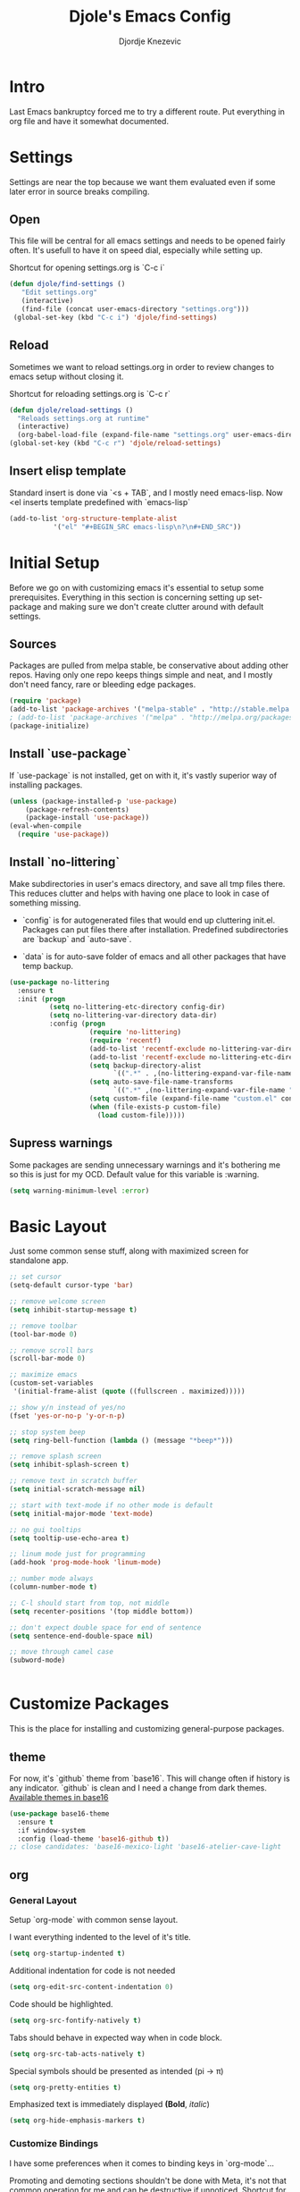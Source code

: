 #+TITLE: Djole's Emacs Config
#+AUTHOR: Djordje Knezevic
#+EMAIL: djolereject@gmail.com
#+PROPERTY: header-args :results silent :tangle (expand-file-name "settings.el" config-dir)

* Intro

Last Emacs bankruptcy forced me to try a different route. Put everything in org file and have it somewhat documented.

* Settings

Settings are near the top because we want them evaluated even if some later error in source breaks compiling.

** Open
This file will be central for all emacs settings and needs to be opened fairly often. It's usefull to have it on speed dial, especially while setting up.

Shortcut for opening settings.org is `C-c i`

#+BEGIN_SRC emacs-lisp
 (defun djole/find-settings ()
    "Edit settings.org"
    (interactive)
    (find-file (concat user-emacs-directory "settings.org")))
  (global-set-key (kbd "C-c i") 'djole/find-settings)
#+END_SRC

** Reload
Sometimes we want to reload settings.org in order to review changes to emacs setup without closing it.

Shortcut for reloading settings.org is `C-c r`

#+BEGIN_SRC emacs-lisp
(defun djole/reload-settings ()
  "Reloads settings.org at runtime"
  (interactive)
  (org-babel-load-file (expand-file-name "settings.org" user-emacs-directory)))
(global-set-key (kbd "C-c r") 'djole/reload-settings)
#+END_SRC
** Insert elisp template

Standard insert is done via `<s + TAB`, and I mostly need emacs-lisp. Now <el inserts template predefined with `emacs-lisp`

#+BEGIN_SRC emacs-lisp
(add-to-list 'org-structure-template-alist
	       '("el" "#+BEGIN_SRC emacs-lisp\n?\n#+END_SRC"))
#+END_SRC

* Initial Setup

Before we go on with customizing emacs it's essential to setup some prerequisites. Everything in this section is concerning setting up set-package and making sure we don't create clutter around with default settings.

** Sources

Packages are pulled from melpa stable, be conservative about adding other repos. Having only one repo keeps things simple and neat, and I mostly don't need fancy, rare or bleeding edge packages.

#+BEGIN_SRC emacs-lisp
(require 'package)
(add-to-list 'package-archives '("melpa-stable" . "http://stable.melpa.org/packages/") t)
; (add-to-list 'package-archives '("melpa" . "http://melpa.org/packages/") t)
(package-initialize)
#+END_SRC

** Install `use-package`

If `use-package` is not installed, get on with it, it's vastly superior way of installing packages.

#+BEGIN_SRC emacs-lisp
(unless (package-installed-p 'use-package)
    (package-refresh-contents)
    (package-install 'use-package))
(eval-when-compile
  (require 'use-package))
#+END_SRC

** Install `no-littering`

Make subdirectories in user's emacs directory, and save all tmp files there. This reduces clutter and helps with having one place to look in case of something missing.

- `config` is for autogenerated files that would end up cluttering init.el. Packages can put files there after installation. Predefined subdirectories are `backup` and `auto-save`.

- `data` is for auto-save folder of emacs and all other packages that have temp backup.


#+BEGIN_SRC emacs-lisp
  (use-package no-littering
    :ensure t
    :init (progn
            (setq no-littering-etc-directory config-dir)
            (setq no-littering-var-directory data-dir)
            :config (progn
                      (require 'no-littering)
                      (require 'recentf)
                      (add-to-list 'recentf-exclude no-littering-var-directory)
                      (add-to-list 'recentf-exclude no-littering-etc-directory)
                      (setq backup-directory-alist
                            `((".*" . ,(no-littering-expand-var-file-name "backup/"))))
                      (setq auto-save-file-name-transforms
                            `((".*" ,(no-littering-expand-var-file-name "auto-save/") t)))
                      (setq custom-file (expand-file-name "custom.el" config-dir))
                      (when (file-exists-p custom-file)
                        (load custom-file)))))

#+END_SRC

** Supress warnings

Some packages are sending unnecessary warnings and it's bothering me so this is just for my OCD. Default value for this variable is :warning.

#+BEGIN_SRC emacs-lisp
(setq warning-minimum-level :error)
#+END_SRC

* Basic Layout

Just some common sense stuff, along with maximized screen for standalone app. 


#+BEGIN_SRC emacs-lisp
;; set cursor
(setq-default cursor-type 'bar)

;; remove welcome screen
(setq inhibit-startup-message t)

;; remove toolbar
(tool-bar-mode 0)

;; remove scroll bars
(scroll-bar-mode 0)

;; maximize emacs
(custom-set-variables
 '(initial-frame-alist (quote ((fullscreen . maximized)))))

;; show y/n instead of yes/no
(fset 'yes-or-no-p 'y-or-n-p)

;; stop system beep
(setq ring-bell-function (lambda () (message "*beep*")))

;; remove splash screen
(setq inhibit-splash-screen t)

;; remove text in scratch buffer
(setq initial-scratch-message nil)

;; start with text-mode if no other mode is default
(setq initial-major-mode 'text-mode)

;; no gui tooltips
(setq tooltip-use-echo-area t)

;; linum mode just for programming
(add-hook 'prog-mode-hook 'linum-mode)

;; number mode always
(column-number-mode t)

;; C-l should start from top, not middle
(setq recenter-positions '(top middle bottom))

;; don't expect double space for end of sentence
(setq sentence-end-double-space nil)

;; move through camel case
(subword-mode)


#+END_SRC

* Customize Packages

This is the place for installing and customizing general-purpose packages.

** theme

For now, it's `github` theme from `base16`. This will change often if history is any indicator. `github` is clean and I need a change from dark themes.
[[https://belak.github.io/base16-emacs/][Available themes in base16]]

#+BEGIN_SRC emacs-lisp
(use-package base16-theme
  :ensure t
  :if window-system
  :config (load-theme 'base16-github t))
;; close candidates: 'base16-mexico-light 'base16-atelier-cave-light
#+END_SRC

** org
*** General Layout

Setup `org-mode` with common sense layout.

I want everything indented to the level of it's title.
#+BEGIN_SRC emacs-lisp
(setq org-startup-indented t)
#+END_SRC

Additional indentation for code is not needed
#+BEGIN_SRC emacs-lisp
(setq org-edit-src-content-indentation 0)
#+END_SRC

Code should be highlighted.
#+BEGIN_SRC emacs-lisp
(setq org-src-fontify-natively t)
#+END_SRC

Tabs should behave in expected way when in code block.
#+BEGIN_SRC emacs-lisp
(setq org-src-tab-acts-natively t)
#+END_SRC

Special symbols should be presented as intended (pi -> \pi{})
#+BEGIN_SRC emacs-lisp
(setq org-pretty-entities t)
#+END_SRC

Emphasized text is immediately displayed *(Bold*, /italic/)
#+BEGIN_SRC emacs-lisp
(setq org-hide-emphasis-markers t)
#+END_SRC
*** Customize Bindings
I have some preferences when it comes to binding keys in `org-mode`...

Promoting and demoting sections shouldn't be done with Meta, it's not that common operation for me and can be destructive if unnoticed.
Shortcut for promoting and demoting is S-up/down, while M-right/left is reverted to it's native behavior.
#+BEGIN_SRC emacs-lisp
(add-hook 'org-mode-hook          
          '(lambda ()
             (define-key org-mode-map (kbd "M-<right>") 'forward-word)
             (define-key org-mode-map (kbd "M-<left>") 'backward-word)
             (define-key org-mode-map (kbd "s-<down>") 'org-do-demote)
             (define-key org-mode-map (kbd "s-<up>") 'org-do-promote)))
#+END_SRC

*** Install Bullets
Goal of `org-bullets` is simple - replace asterisk with nice looking bullets.

#+BEGIN_SRC emacs-lisp
(use-package org-bullets
  :ensure t
  :init
  (add-hook 'org-mode-hook 'org-bullets-mode))
#+END_SRC

*** Install Exporters
#+BEGIN_SRC emacs-lisp

#+END_SRC
* Programming

That's it


